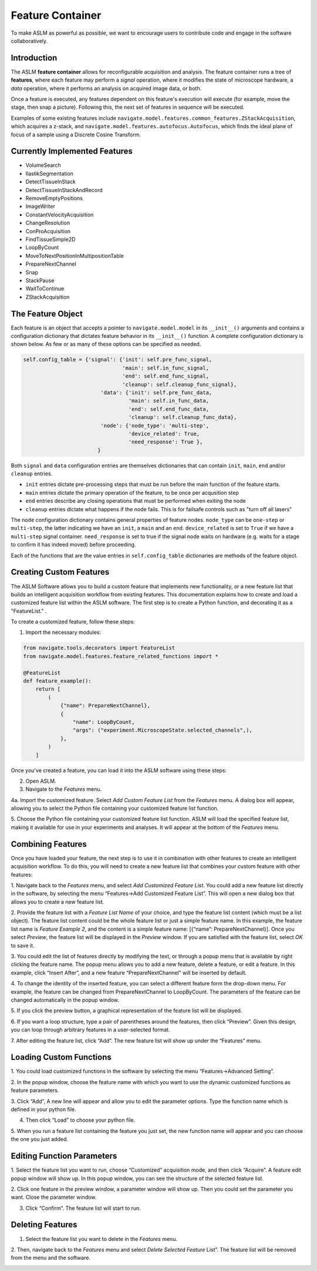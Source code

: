 Feature Container
========================
To make ASLM as powerful as possible, we want to encourage users to contribute code and
engage in the software collaboratively.

Introduction
-------------------------------------

The ASLM **feature container** allows for reconfigurable acquisition and
analysis. The feature container runs a tree of **features**, where each
feature may perform a *signal* operation, where it modifies the state of
microscope hardware, a *data* operation, where it performs an analysis on
acquired image data, or both.

Once a feature is executed, any features dependent on this feature's execution
will execute (for example, move the stage, then snap a picture). Following
this, the next set of features in sequence will be executed.

Examples of some existing features include
``navigate.model.features.common_features.ZStackAcquisition``, which acquires a
z-stack, and ``navigate.model.features.autofocus.Autofocus``, which finds the
ideal plane of focus of a sample using a Discrete Cosine Transform.

Currently Implemented Features
-------------------------------------

- VolumeSearch
- IlastikSegmentation
- DetectTissueInStack
- DetectTissueInStackAndRecord
- RemoveEmptyPositions
- ImageWriter
- ConstantVelocityAcquisition
- ChangeResolution
- ConProAcquisition
- FindTissueSimple2D
- LoopByCount
- MoveToNextPositionInMultipositionTable
- PrepareNextChannel
- Snap
- StackPause
- WaitToContinue
- ZStackAcquisition

The Feature Object
------------------

Each feature is an object that accepts a pointer to ``navigate.model.model`` in its
``__init__()``  arguments and contains a configuration dictionary that dictates
feature behavior in its ``__init__()`` function. A complete configuration
dictionary is shown below. As few or as many of these options can be specified
as needed.

.. code-block:: python

    self.config_table = {'signal': {'init': self.pre_func_signal,
                                    'main': self.in_func_signal,
                                    'end': self.end_func_signal,
                                    'cleanup': self.cleanup_func_signal},
                             'data': {'init': self.pre_func_data,
                                      'main': self.in_func_data,
                                      'end': self.end_func_data,
                                      'cleanup': self.cleanup_func_data},
                             'node': {'node_type': 'multi-step',
                                      'device_related': True,
                                      'need_response': True },
                            }

Both ``signal`` and ``data`` configuration entries are themselves
dictionaries that can contain ``init``, ``main``, ``end`` and/or
``cleanup`` entries.

- ``init`` entries dictate pre-processing steps that must be run before the
  main function of the feature starts.
- ``main`` entries dictate the primary operation of the feature, to be once per
  acqusition step
- ``end`` entries describe any closing operations that must be performed when
  exiting the node
- ``cleanup`` entries dictate what happens if the node fails. This is for
  failsafe controls such as "turn off all lasers"

The ``node`` configuration dictionary contains general properties of feature
nodes. ``node_type`` can be ``one-step`` or ``multi-step``, the latter indicating
we have an ``init``, a ``main`` and an ``end``. ``device_related`` is set to
``True`` if we have a ``multi-step`` signal container. ``need_response`` is set
to true if the signal node waits on hardware (e.g. waits for a stage to confirm
it has indeed moved) before proceeding.

Each of the functions that are the value entries in ``self.config_table``
dictionaries are methods of the feature object.

Creating Custom Features
----------------------------

The ASLM Software allows you to build a custom feature that implements new
functionality, or a new feature list that builds an intelligent acquisition workflow
from existing features. This documentation explains how to create and load
a customized feature list within the ASLM software. The first step is to create a
Python function, and decorating it as a "FeatureList." .


To create a customized feature, follow these steps:

1. Import the necessary modules::


.. code-block:: python

   from navigate.tools.decorators import FeatureList
   from navigate.model.features.feature_related_functions import *

   @FeatureList
   def feature_example():
       return [
           (
               {"name": PrepareNextChannel},
               {
                   "name": LoopByCount,
                   "args": ("experiment.MicroscopeState.selected_channels",),
               },
           )
       ]


Once you've created a feature, you can load it into the ASLM software using these steps:

2. Open ASLM.
3. Navigate to the `Features` menu.


.. image:: images/step_1.png


4a. Import the customized feature. Select `Add Custom Feature List` from the
`Features` menu. A dialog box will appear, allowing you to select the Python file
containing your customized feature list function.


.. image:: images/step_2.png


5. Choose the Python file containing your customized feature list function. ASLM will
load the specified feature list, making it available for use in your experiments and
analyses. It will appear at the bottom of the `Features` menu.

Combining Features
---------------------------------------------------

Once you have loaded your feature, the next step is to use it in combination with
other features to create an intelligent acquisition workflow. To do this, you will
need to create a new feature list that combines your custom feature with other
features:

1. Navigate back to the `Features` menu, and select `Add Customized Feature List`.
You could add a new feature list directly in the software, by selecting the menu
“Features->Add Customized Feature List”. This will open a new dialog box that allows
you to create a new feature list.

2. Provide the feature list with a `Feature List Name` of your choice, and type the
feature list content (which must be a list object). The feature list content could be
the whole feature list or just a simple feature name. In this example, the feature
list name is `Feature Example 2`, and the content is a simple feature name: [{“name”:
PrepareNextChannel}]. Once you select `Preview`, the feature list will be displayed
in the `Preview` window. If you are satisfied with the feature list, select `OK` to
save it.


.. image:: images/step_3.png


3. You could edit the list of features directly by modifying the text, or through a
popup menu that is available by right clicking the feature name. The popup menu
allows you to add a new feature, delete a feature, or edit a feature. In this
example, click “Insert After”, and a new feature “PrepareNextChannel”
will be inserted by default.


.. image:: images/step_4.png


.. image:: images/step_5.png


4. To change the identity of the inserted feature, you can select a different feature
form the drop-down menu. For example, the feature can be changed from
PrepareNextChannel to LoopByCount. The parameters of the feature can be changed
automatically in the popup window.


.. image:: images/step_6.png


5. If you click the preview button, a graphical representation of the feature list will
be displayed.


.. image:: images/step_7.png


6. If you want a loop structure, type a pair of parentheses around the features, then
click “Preview”. Given this design, you can loop through arbitrary features in a
user-selected format.


.. image:: images/step_8.png
   :alt: How to create a custom feature list.

7. After editing the feature list, click “Add”. The new feature list will show up
under the “Features” menu.

Loading Custom Functions
-----------------------------------------------------
1. You could load customized functions in the software by selecting the menu
“Features->Advanced Setting”.


.. image:: images/step_10.png


2. In the popup window, choose the feature name with which you want to use the
dynamic customized functions as feature parameters.


.. image:: images/step_11.png


.. image:: images/step_12.png


3. Click “Add”, A new line will appear and allow you to edit the parameter options.
Type the function name which is defined in your python file.


.. image:: images/step_13.png


4. Then click “Load” to choose your python file.


.. image:: images/step_14.png

5. When you run a feature list containing the feature you just set, the new function
name will appear and you can choose the one you just added.


.. image:: images/step_15.png


Editing Function Parameters
-----------------------------------------------------
1. Select the feature list you want to run, choose “Customized” acquisition mode, and
then click “Acquire”. A feature edit popup window will show up. In this popup window,
you can see the structure of the selected feature list.


.. image:: images/step_16.png


.. image:: images/step_17.png


.. image:: images/step_18.png


2. Click one feature in the preview window, a parameter window will show up. Then you
could set the parameter you want. Close the parameter window.


.. image:: images/step_19.png


3. Click “Confirm”. The feature list will start to run.


.. image:: images/step_20.png


Deleting Features
---------------------------------------------------

1. Select the feature list you want to delete in the `Features` menu.

2. Then, navigate back to the `Features` menu and select `Delete Selected Feature`
List”. The feature list will be removed from the menu and the software.


.. image:: images/step_9.png

